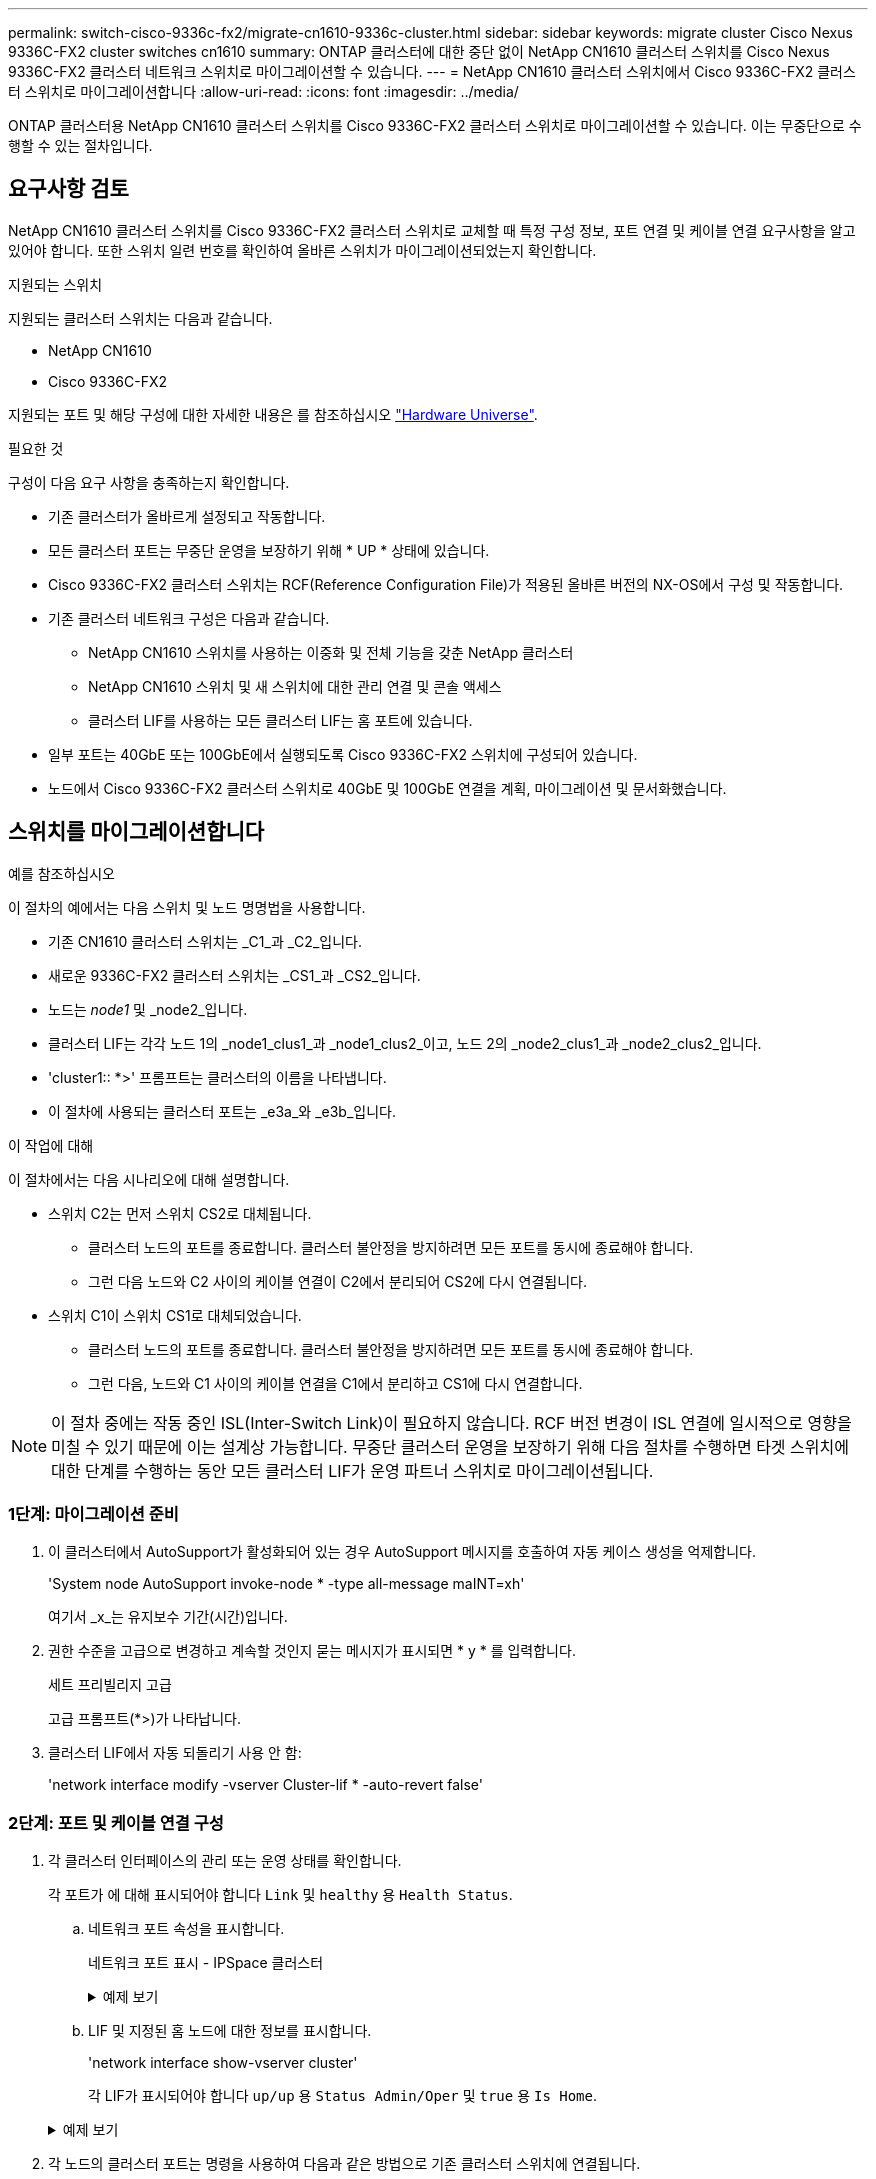 ---
permalink: switch-cisco-9336c-fx2/migrate-cn1610-9336c-cluster.html 
sidebar: sidebar 
keywords: migrate cluster Cisco Nexus 9336C-FX2 cluster switches cn1610 
summary: ONTAP 클러스터에 대한 중단 없이 NetApp CN1610 클러스터 스위치를 Cisco Nexus 9336C-FX2 클러스터 네트워크 스위치로 마이그레이션할 수 있습니다. 
---
= NetApp CN1610 클러스터 스위치에서 Cisco 9336C-FX2 클러스터 스위치로 마이그레이션합니다
:allow-uri-read: 
:icons: font
:imagesdir: ../media/


[role="lead"]
ONTAP 클러스터용 NetApp CN1610 클러스터 스위치를 Cisco 9336C-FX2 클러스터 스위치로 마이그레이션할 수 있습니다. 이는 무중단으로 수행할 수 있는 절차입니다.



== 요구사항 검토

NetApp CN1610 클러스터 스위치를 Cisco 9336C-FX2 클러스터 스위치로 교체할 때 특정 구성 정보, 포트 연결 및 케이블 연결 요구사항을 알고 있어야 합니다. 또한 스위치 일련 번호를 확인하여 올바른 스위치가 마이그레이션되었는지 확인합니다.

.지원되는 스위치
지원되는 클러스터 스위치는 다음과 같습니다.

* NetApp CN1610
* Cisco 9336C-FX2


지원되는 포트 및 해당 구성에 대한 자세한 내용은 를 참조하십시오 https://hwu.netapp.com/["Hardware Universe"^].

.필요한 것
구성이 다음 요구 사항을 충족하는지 확인합니다.

* 기존 클러스터가 올바르게 설정되고 작동합니다.
* 모든 클러스터 포트는 무중단 운영을 보장하기 위해 * UP * 상태에 있습니다.
* Cisco 9336C-FX2 클러스터 스위치는 RCF(Reference Configuration File)가 적용된 올바른 버전의 NX-OS에서 구성 및 작동합니다.
* 기존 클러스터 네트워크 구성은 다음과 같습니다.
+
** NetApp CN1610 스위치를 사용하는 이중화 및 전체 기능을 갖춘 NetApp 클러스터
** NetApp CN1610 스위치 및 새 스위치에 대한 관리 연결 및 콘솔 액세스
** 클러스터 LIF를 사용하는 모든 클러스터 LIF는 홈 포트에 있습니다.


* 일부 포트는 40GbE 또는 100GbE에서 실행되도록 Cisco 9336C-FX2 스위치에 구성되어 있습니다.
* 노드에서 Cisco 9336C-FX2 클러스터 스위치로 40GbE 및 100GbE 연결을 계획, 마이그레이션 및 문서화했습니다.




== 스위치를 마이그레이션합니다

.예를 참조하십시오
이 절차의 예에서는 다음 스위치 및 노드 명명법을 사용합니다.

* 기존 CN1610 클러스터 스위치는 _C1_과 _C2_입니다.
* 새로운 9336C-FX2 클러스터 스위치는 _CS1_과 _CS2_입니다.
* 노드는 _node1_ 및 _node2_입니다.
* 클러스터 LIF는 각각 노드 1의 _node1_clus1_과 _node1_clus2_이고, 노드 2의 _node2_clus1_과 _node2_clus2_입니다.
* 'cluster1:: *>' 프롬프트는 클러스터의 이름을 나타냅니다.
* 이 절차에 사용되는 클러스터 포트는 _e3a_와 _e3b_입니다.


.이 작업에 대해
이 절차에서는 다음 시나리오에 대해 설명합니다.

* 스위치 C2는 먼저 스위치 CS2로 대체됩니다.
+
** 클러스터 노드의 포트를 종료합니다. 클러스터 불안정을 방지하려면 모든 포트를 동시에 종료해야 합니다.
** 그런 다음 노드와 C2 사이의 케이블 연결이 C2에서 분리되어 CS2에 다시 연결됩니다.


* 스위치 C1이 스위치 CS1로 대체되었습니다.
+
** 클러스터 노드의 포트를 종료합니다. 클러스터 불안정을 방지하려면 모든 포트를 동시에 종료해야 합니다.
** 그런 다음, 노드와 C1 사이의 케이블 연결을 C1에서 분리하고 CS1에 다시 연결합니다.





NOTE: 이 절차 중에는 작동 중인 ISL(Inter-Switch Link)이 필요하지 않습니다. RCF 버전 변경이 ISL 연결에 일시적으로 영향을 미칠 수 있기 때문에 이는 설계상 가능합니다. 무중단 클러스터 운영을 보장하기 위해 다음 절차를 수행하면 타겟 스위치에 대한 단계를 수행하는 동안 모든 클러스터 LIF가 운영 파트너 스위치로 마이그레이션됩니다.



=== 1단계: 마이그레이션 준비

. 이 클러스터에서 AutoSupport가 활성화되어 있는 경우 AutoSupport 메시지를 호출하여 자동 케이스 생성을 억제합니다.
+
'System node AutoSupport invoke-node * -type all-message maINT=xh'

+
여기서 _x_는 유지보수 기간(시간)입니다.

. 권한 수준을 고급으로 변경하고 계속할 것인지 묻는 메시지가 표시되면 * y * 를 입력합니다.
+
세트 프리빌리지 고급

+
고급 프롬프트(*>)가 나타납니다.

. 클러스터 LIF에서 자동 되돌리기 사용 안 함:
+
'network interface modify -vserver Cluster-lif * -auto-revert false'





=== 2단계: 포트 및 케이블 연결 구성

. 각 클러스터 인터페이스의 관리 또는 운영 상태를 확인합니다.
+
각 포트가 에 대해 표시되어야 합니다 `Link` 및 `healthy` 용 `Health Status`.

+
.. 네트워크 포트 속성을 표시합니다.
+
네트워크 포트 표시 - IPSpace 클러스터

+
.예제 보기
[%collapsible]
====
[listing, subs="+quotes"]
----
cluster1::*> *network port show -ipspace Cluster*

Node: node1
                                                                       Ignore
                                                 Speed(Mbps)  Health   Health
Port      IPspace    Broadcast Domain Link MTU   Admin/Oper   Status   Status
--------- ---------- ---------------- ---- ----- ------------ -------- ------
e3a       Cluster    Cluster          up   9000  auto/100000  healthy  false
e3b       Cluster    Cluster          up   9000  auto/100000  healthy  false

Node: node2
                                                                       Ignore
                                                 Speed(Mbps)  Health   Health
Port      IPspace    Broadcast Domain Link MTU   Admin/Oper   Status   Status
--------- ---------- ---------------- ---- ----- ------------ -------- ------
e3a       Cluster    Cluster          up   9000  auto/100000  healthy  false
e3b       Cluster    Cluster          up   9000  auto/100000  healthy  false
----
====
.. LIF 및 지정된 홈 노드에 대한 정보를 표시합니다.
+
'network interface show-vserver cluster'

+
각 LIF가 표시되어야 합니다 `up/up` 용 `Status Admin/Oper` 및 `true` 용 `Is Home`.

+
.예제 보기
[%collapsible]
====
[listing, subs="+quotes"]
----
cluster1::*> *network interface show -vserver Cluster*

            Logical      Status     Network            Current     Current Is
Vserver     Interface    Admin/Oper Address/Mask       Node        Port    Home
----------- -----------  ---------- ------------------ ----------- ------- ----
Cluster
            node1_clus1  up/up      169.254.209.69/16  node1       e3a     true
            node1_clus2  up/up      169.254.49.125/16  node1       e3b     true
            node2_clus1  up/up      169.254.47.194/16  node2       e3a     true
            node2_clus2  up/up      169.254.19.183/16  node2       e3b     true

----
====


. 각 노드의 클러스터 포트는 명령을 사용하여 다음과 같은 방법으로 기존 클러스터 스위치에 연결됩니다.
+
`network device-discovery show -protocol`

+
.예제 보기
[%collapsible]
====
[listing, subs="+quotes"]
----
cluster1::*> *network device-discovery show -protocol cdp*
Node/       Local  Discovered
Protocol    Port   Device (LLDP: ChassisID)  Interface         Platform
----------- ------ ------------------------- ----------------  ----------------
node1      /cdp
            e3a    C1 (6a:ad:4f:98:3b:3f)    0/1               -
            e3b    C2 (6a:ad:4f:98:4c:a4)    0/1               -
node2      /cdp
            e3a    C1 (6a:ad:4f:98:3b:3f)    0/2               -
            e3b    C2 (6a:ad:4f:98:4c:a4)    0/2               -
----
====
. 클러스터 포트와 스위치는 스위치의 관점에서 명령을 사용하여 다음과 같은 방식으로 연결됩니다.
+
CDP 이웃의 성전

+
.예제 보기
[%collapsible]
====
[listing, subs="+quotes"]
----
C1# *show cdp neighbors*

Capability Codes: R - Router, T - Trans-Bridge, B - Source-Route-Bridge
                  S - Switch, H - Host, I - IGMP, r - Repeater,
                  V - VoIP-Phone, D - Remotely-Managed-Device,
                  s - Supports-STP-Dispute

Device-ID             Local Intrfce Hldtme Capability  Platform         Port ID
node1                 Eth1/1        124    H           AFF-A400         e3a
node2                 Eth1/2        124    H           AFF-A400         e3a
C2                    0/13          179    S I s       CN1610           0/13
C2                    0/14          175    S I s       CN1610           0/14
C2                    0/15          179    S I s       CN1610           0/15
C2                    0/16          175    S I s       CN1610           0/16

C2# *show cdp neighbors*

Capability Codes: R - Router, T - Trans-Bridge, B - Source-Route-Bridge
                  S - Switch, H - Host, I - IGMP, r - Repeater,
                  V - VoIP-Phone, D - Remotely-Managed-Device,
                  s - Supports-STP-Dispute


Device-ID             Local Intrfce Hldtme Capability  Platform         Port ID
node1                 Eth1/1        124    H           AFF-A400         e3b
node2                 Eth1/2        124    H           AFF-A400         e3b
C1                    0/13          175    S I s       CN1610           0/13
C1                    0/14          175    S I s       CN1610           0/14
C1                    0/15          175    S I s       CN1610           0/15
C1                    0/16          175    S I s       CN1610           0/16
----
====
. 다음 명령을 사용하여 클러스터 네트워크가 완벽하게 연결되어 있는지 확인합니다.
+
'cluster ping-cluster-node-name'입니다

+
.예제 보기
[%collapsible]
====
[listing, subs="+quotes"]
----
cluster1::*> *cluster ping-cluster -node node2*

Host is node2
Getting addresses from network interface table...
Cluster node1_clus1 169.254.209.69 node1     e3a
Cluster node1_clus2 169.254.49.125 node1     e3b
Cluster node2_clus1 169.254.47.194 node2     e3a
Cluster node2_clus2 169.254.19.183 node2     e3b
Local = 169.254.47.194 169.254.19.183
Remote = 169.254.209.69 169.254.49.125
Cluster Vserver Id = 4294967293
Ping status:
....
Basic connectivity succeeds on 4 path(s)
Basic connectivity fails on 0 path(s)
................
Detected 9000 byte MTU on 4 path(s):
    Local 169.254.19.183 to Remote 169.254.209.69
    Local 169.254.19.183 to Remote 169.254.49.125
    Local 169.254.47.194 to Remote 169.254.209.69
    Local 169.254.47.194 to Remote 169.254.49.125
Larger than PMTU communication succeeds on 4 path(s)
RPC status:
2 paths up, 0 paths down (tcp check)
2 paths up, 0 paths down (udp check)
----
====
. 클러스터 LIF로 페일오버하려면 스위치 C2에서 노드의 클러스터 포트에 연결된 포트를 종료합니다.
+
[listing, subs="+quotes"]
----
(C2)# *configure*
(C2)(Config)# *interface 0/1-0/12*
(C2)(Interface 0/1-0/12)# *shutdown*
(C2)(Interface 0/1-0/12)# *exit*
(C2)(Config)# *exit*
----
. Cisco 9336C-FX2에서 지원하는 적절한 케이블을 사용하여 노드 클러스터 포트를 기존 스위치 C2에서 새 스위치 CS2로 이동합니다.
. 네트워크 포트 속성을 표시합니다.
+
네트워크 포트 표시 - IPSpace 클러스터

+
.예제 보기
[%collapsible]
====
[listing, subs="+quotes"]
----
cluster1::*> *network port show -ipspace Cluster*

Node: node1
                                                                       Ignore
                                                 Speed(Mbps)  Health   Health
Port      IPspace    Broadcast Domain Link MTU   Admin/Oper   Status   Status
--------- ---------- ---------------- ---- ----- ------------ -------- ------
e3a       Cluster    Cluster          up   9000  auto/100000  healthy  false
e3b       Cluster    Cluster          up   9000  auto/100000  healthy  false

Node: node2
                                                                       Ignore
                                                 Speed(Mbps)  Health   Health
Port      IPspace    Broadcast Domain Link MTU   Admin/Oper   Status   Status
--------- ---------- ---------------- ---- ----- ------------ -------- ------
e3a       Cluster    Cluster          up   9000  auto/100000  healthy  false
e3b       Cluster    Cluster          up   9000  auto/100000  healthy  false
----
====
. 이제 각 노드의 클러스터 포트가 노드의 관점에서 클러스터 스위치에 다음과 같은 방식으로 연결됩니다.
+
`network device-discovery show -protocol`

+
.예제 보기
[%collapsible]
====
[listing, subs="+quotes"]
----
cluster1::*> *network device-discovery show -protocol cdp*

Node/       Local  Discovered
Protocol    Port   Device (LLDP: ChassisID)  Interface         Platform
----------- ------ ------------------------- ----------------  ----------------
node1      /cdp
            e3a    C1  (6a:ad:4f:98:3b:3f)   0/1               CN1610
            e3b    cs2 (b8:ce:f6:19:1a:7e)   Ethernet1/1/1     N9K-C9336C-FX2
node2      /cdp
            e3a    C1  (6a:ad:4f:98:3b:3f)   0/2               CN1610
            e3b    cs2 (b8:ce:f6:19:1b:96)   Ethernet1/1/2     N9K-C9336C-FX2
----
====
. 스위치 CS2에서 모든 노드 클러스터 포트가 작동하는지 확인합니다.
+
'network interface show-vserver cluster'

+
.예제 보기
[%collapsible]
====
[listing, subs="+quotes"]
----
cluster1::*> *network interface show -vserver Cluster*
            Logical      Status     Network            Current     Current Is
Vserver     Interfac     Admin/Oper Address/Mask       Node        Port    Home
----------- ------------ ---------- ------------------ ----------- ------- ----
Cluster
            node1_clus1  up/up      169.254.3.4/16     node1       e0b     false
            node1_clus2  up/up      169.254.3.5/16     node1       e0b     true
            node2_clus1  up/up      169.254.3.8/16     node2       e0b     false
            node2_clus2  up/up      169.254.3.9/16     node2       e0b     true
----
====
. 클러스터 LIF로 페일오버하려면 스위치 C1에서 노드의 클러스터 포트에 연결된 포트를 종료합니다.
+
[listing, subs="+quotes"]
----
(C1)# *configure*
(C1)(Config)# *interface 0/1-0/12*
(C1)(Interface 0/1-0/12)# *shutdown*
(C1)(Interface 0/1-0/12)# *exit*
(C1)(Config)# *exit*
----
. Cisco 9336C-FX2에서 지원되는 적절한 케이블을 사용하여 노드 클러스터 포트를 이전 스위치 C1에서 새 스위치 CS1로 이동합니다.
. 클러스터의 최종 구성을 확인합니다.
+
네트워크 포트 표시 - IPSpace 클러스터

+
각 포트가 표시되어야 합니다 `up` 용 `Link` 및 `healthy` 용 `Health Status`.

+
.예제 보기
[%collapsible]
====
[listing, subs="+quotes"]
----
cluster1::*> *network port show -ipspace Cluster*

Node: node1
                                                                       Ignore
                                                 Speed(Mbps)  Health   Health
Port      IPspace    Broadcast Domain Link MTU   Admin/Oper   Status   Status
--------- ---------- ---------------- ---- ----- ------------ -------- ------
e3a       Cluster    Cluster          up   9000  auto/100000  healthy  false
e3b       Cluster    Cluster          up   9000  auto/100000  healthy  false

Node: node2
                                                                       Ignore
                                                 Speed(Mbps)  Health   Health
Port      IPspace    Broadcast Domain Link MTU   Admin/Oper   Status   Status
--------- ---------- ---------------- ---- ----- ------------ -------- ------
e3a       Cluster    Cluster          up   9000  auto/100000  healthy  false
e3b       Cluster    Cluster          up   9000  auto/100000  healthy  false
----
====
. 이제 각 노드의 클러스터 포트가 노드의 관점에서 클러스터 스위치에 다음과 같은 방식으로 연결됩니다.
+
`network device-discovery show -protocol`

+
.예제 보기
[%collapsible]
====
[listing, subs="+quotes"]
----
cluster1::*> *network device-discovery show -protocol cdp*

Node/       Local  Discovered
Protocol    Port   Device (LLDP: ChassisID)  Interface       Platform
----------- ------ ------------------------- --------------  ----------------
node1      /cdp
            e3a    cs1 (b8:ce:f6:19:1a:7e)   Ethernet1/1/1   N9K-C9336C-FX2
            e3b    cs2 (b8:ce:f6:19:1b:96)   Ethernet1/1/2   N9K-C9336C-FX2
node2      /cdp
            e3a    cs1 (b8:ce:f6:19:1a:7e)   Ethernet1/1/1   N9K-C9336C-FX2
            e3b    cs2 (b8:ce:f6:19:1b:96)   Ethernet1/1/2   N9K-C9336C-FX2
----
====
. 스위치 CS1 및 CS2에서 모든 노드 클러스터 포트가 작동하는지 확인합니다.
+
네트워크 포트 표시 - IPSpace 클러스터

+
.예제 보기
[%collapsible]
====
[listing, subs="+quotes"]
----
cluster1::*> *network port show -ipspace Cluster*

Node: node1
                                                                       Ignore
                                                  Speed(Mbps) Health   Health
Port      IPspace      Broadcast Domain Link MTU  Admin/Oper  Status   Status
--------- ------------ ---------------- ---- ---- ----------- -------- ------
e0a       Cluster      Cluster          up   9000  auto/10000 healthy  false
e0b       Cluster      Cluster          up   9000  auto/10000 healthy  false

Node: node2
                                                                       Ignore
                                                  Speed(Mbps) Health   Health
Port      IPspace      Broadcast Domain Link MTU  Admin/Oper  Status   Status
--------- ------------ ---------------- ---- ---- ----------- -------- ------
e0a       Cluster      Cluster          up   9000  auto/10000 healthy  false
e0b       Cluster      Cluster          up   9000  auto/10000 healthy  false
----
====
. 두 노드 모두 각 스위치에 하나씩 연결되어 있는지 확인합니다.
+
`network device-discovery show -protocol`

+
.예제 보기
[%collapsible]
====
다음 예에서는 두 스위치에 대해 적절한 결과를 보여 줍니다.

[listing, subs="+quotes"]
----
cluster1::*> *network device-discovery show -protocol cdp*
Node/       Local  Discovered
Protocol    Port   Device (LLDP: ChassisID)  Interface       Platform
----------- ------ ------------------------- --------------  --------------
node1      /cdp
            e0a    cs1 (b8:ce:f6:19:1b:42)   Ethernet1/1/1   N9K-C9336C-FX2
            e0b    cs2 (b8:ce:f6:19:1b:96)   Ethernet1/1/2   N9K-C9336C-FX2

node2      /cdp
            e0a    cs1 (b8:ce:f6:19:1b:42)   Ethernet1/1/1   N9K-C9336C-FX2
            e0b    cs2 (b8:ce:f6:19:1b:96)   Ethernet1/1/2   N9K-C9336C-FX2
----
====




=== 3단계: 구성을 확인합니다

. 클러스터 LIF에서 자동 되돌리기 사용:
+
`cluster1::*> network interface modify -vserver Cluster -lif * -auto-revert true`

. 모든 클러스터 네트워크 LIF가 홈 포트에 다시 있는지 확인합니다.
+
네트워크 인터페이스 쇼

+
.예제 보기
[%collapsible]
====
[listing, subs="+quotes"]
----
cluster1::*> *network interface show -vserver Cluster*

            Logical    Status     Network            Current       Current Is
Vserver     Interface  Admin/Oper Address/Mask       Node          Port    Home
----------- ---------- ---------- ------------------ ------------- ------- ----
Cluster
            node1_clus1  up/up    169.254.209.69/16  node1         e3a     true
            node1_clus2  up/up    169.254.49.125/16  node1         e3b     true
            node2_clus1  up/up    169.254.47.194/16  node2         e3a     true
            node2_clus2  up/up    169.254.19.183/16  node2         e3b     true
----
====
. 권한 수준을 admin으로 다시 변경합니다.
+
'Set-Privilege admin'입니다

. 자동 케이스 생성을 억제한 경우 AutoSupport 메시지를 호출하여 다시 활성화합니다.
+
'System node AutoSupport invoke-node * -type all-message maINT=end'



.다음 단계
link:../switch-cshm/config-overview.html["스위치 상태 모니터링을 구성합니다"]..
